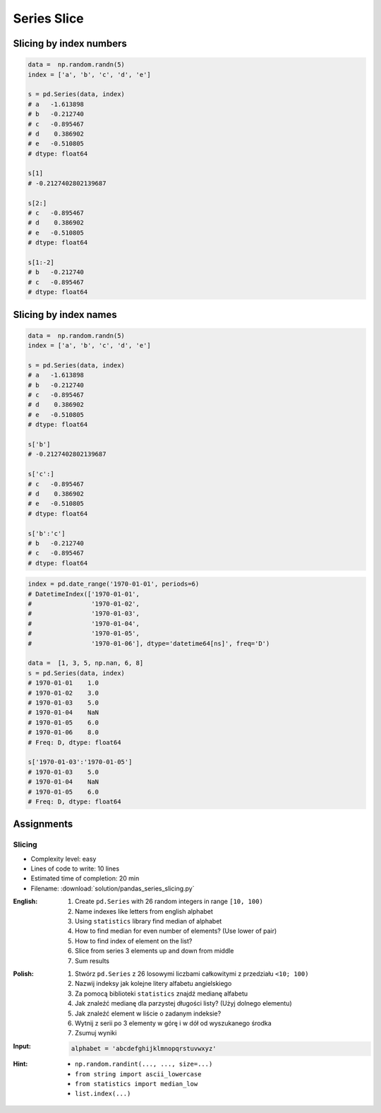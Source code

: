 ************
Series Slice
************


Slicing by index numbers
========================
.. code-block:: python

    data =  np.random.randn(5)
    index = ['a', 'b', 'c', 'd', 'e']

    s = pd.Series(data, index)
    # a   -1.613898
    # b   -0.212740
    # c   -0.895467
    # d    0.386902
    # e   -0.510805
    # dtype: float64

    s[1]
    # -0.2127402802139687

    s[2:]
    # c   -0.895467
    # d    0.386902
    # e   -0.510805
    # dtype: float64

    s[1:-2]
    # b   -0.212740
    # c   -0.895467
    # dtype: float64


Slicing by index names
======================
.. code-block:: python

    data =  np.random.randn(5)
    index = ['a', 'b', 'c', 'd', 'e']

    s = pd.Series(data, index)
    # a   -1.613898
    # b   -0.212740
    # c   -0.895467
    # d    0.386902
    # e   -0.510805
    # dtype: float64

    s['b']
    # -0.2127402802139687

    s['c':]
    # c   -0.895467
    # d    0.386902
    # e   -0.510805
    # dtype: float64

    s['b':'c']
    # b   -0.212740
    # c   -0.895467
    # dtype: float64

.. code-block:: python

    index = pd.date_range('1970-01-01', periods=6)
    # DatetimeIndex(['1970-01-01',
    #                '1970-01-02',
    #                '1970-01-03',
    #                '1970-01-04',
    #                '1970-01-05',
    #                '1970-01-06'], dtype='datetime64[ns]', freq='D')

    data =  [1, 3, 5, np.nan, 6, 8]
    s = pd.Series(data, index)
    # 1970-01-01    1.0
    # 1970-01-02    3.0
    # 1970-01-03    5.0
    # 1970-01-04    NaN
    # 1970-01-05    6.0
    # 1970-01-06    8.0
    # Freq: D, dtype: float64

    s['1970-01-03':'1970-01-05']
    # 1970-01-03    5.0
    # 1970-01-04    NaN
    # 1970-01-05    6.0
    # Freq: D, dtype: float64


Assignments
===========

Slicing
-------
* Complexity level: easy
* Lines of code to write: 10 lines
* Estimated time of completion: 20 min
* Filename: :download:`solution/pandas_series_slicing.py`

:English:
    #. Create ``pd.Series`` with 26 random integers in range ``[10, 100)``
    #. Name indexes like letters from english alphabet
    #. Using ``statistics`` library find median of alphabet
    #. How to find median for even number of elements? (Use lower of pair)
    #. How to find index of element on the list?
    #. Slice from series 3 elements up and down from middle
    #. Sum results

:Polish:
    #. Stwórz ``pd.Series`` z 26 losowymi liczbami całkowitymi z przedziału ``<10; 100)``
    #. Nazwij indeksy jak kolejne litery alfabetu angielskiego
    #. Za pomocą biblioteki ``statistics`` znajdź medianę alfabetu
    #. Jak znaleźć medianę dla parzystej długości listy? (Użyj dolnego elementu)
    #. Jak znaleźć element w liście o zadanym indeksie?
    #. Wytnij z serii po 3 elementy w górę i w dół od wyszukanego środka
    #. Zsumuj wyniki

:Input:
    .. code-block:: python

        alphabet = 'abcdefghijklmnopqrstuvwxyz'

:Hint:
    * ``np.random.randint(..., ..., size=...)``
    * ``from string import ascii_lowercase``
    * ``from statistics import median_low``
    * ``list.index(...)``
